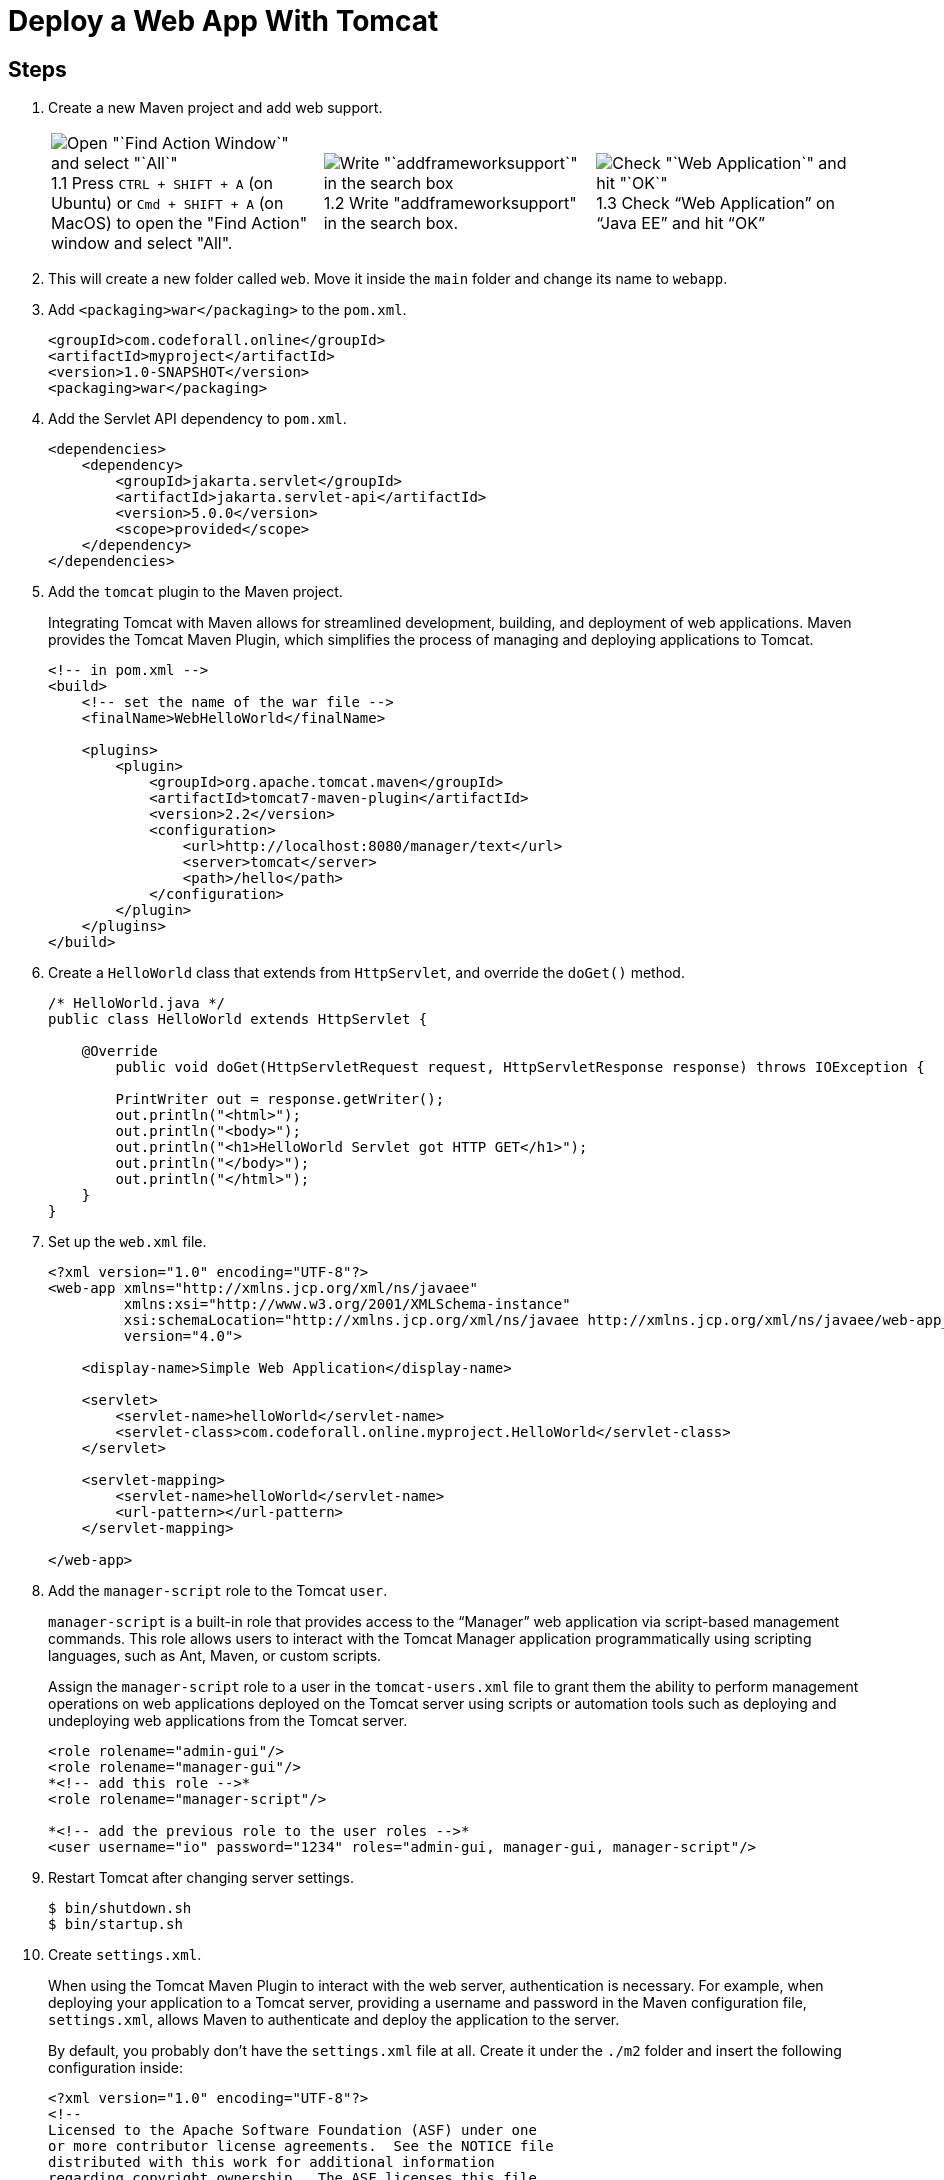 = Deploy a Web App With Tomcat
:imagesdir: ../images
:figure-caption!:

== Steps

[arabic]
. Create a new Maven project and add web support.
+
[cols=".<a,.<a, .<a", frame=none, grid= none]
|===
| .1.1 Press `CTRL + SHIFT + A` (on Ubuntu) or `Cmd + SHIFT + A` (on MacOS) to open the "Find Action" window and select "All".
image::find-action-window.png[Open "`Find Action Window`" and select "`All`"]
| .1.2 Write "addframeworksupport" in the search box.
image::add-framework-support-search.png[Write "`addframeworksupport`" in the search box]
| .1.3 Check "`Web Application`" on "`Java EE`" and hit "`OK`"
image::web-support.png[Check "`Web Application`" and hit "`OK`"]
|===

. This will create a new folder called `+web+`. Move it inside the
`+main+` folder and change its name to `+webapp+`.
. Add `+<packaging>war</packaging>+` to the `+pom.xml+`.
+
[source,xml]
----
<groupId>com.codeforall.online</groupId>
<artifactId>myproject</artifactId>
<version>1.0-SNAPSHOT</version>
<packaging>war</packaging>
----
. Add the Servlet API dependency to `+pom.xml+`.
+
[source,xml]
----
<dependencies>
    <dependency>
        <groupId>jakarta.servlet</groupId>
        <artifactId>jakarta.servlet-api</artifactId>
        <version>5.0.0</version>
        <scope>provided</scope>
    </dependency>
</dependencies>
----
. Add the `+tomcat+` plugin to the Maven project.
+
Integrating Tomcat with Maven allows for streamlined development,
building, and deployment of web applications. Maven provides the Tomcat
Maven Plugin, which simplifies the process of managing and deploying
applications to Tomcat.
+
[source,xml]
----
<!-- in pom.xml -->
<build>
    <!-- set the name of the war file -->
    <finalName>WebHelloWorld</finalName>

    <plugins>
        <plugin>
            <groupId>org.apache.tomcat.maven</groupId>
            <artifactId>tomcat7-maven-plugin</artifactId>
            <version>2.2</version>
            <configuration>
                <url>http://localhost:8080/manager/text</url>
                <server>tomcat</server>
                <path>/hello</path>
            </configuration>
        </plugin>
    </plugins>
</build>
----
. Create a `+HelloWorld+` class that extends from `+HttpServlet+`, and
override the `+doGet()+` method.
+
[source,java]
----
/* HelloWorld.java */
public class HelloWorld extends HttpServlet {

    @Override
        public void doGet(HttpServletRequest request, HttpServletResponse response) throws IOException {

        PrintWriter out = response.getWriter();
        out.println("<html>");
        out.println("<body>");
        out.println("<h1>HelloWorld Servlet got HTTP GET</h1>");
        out.println("</body>");
        out.println("</html>");
    }
}
----
. Set up the `+web.xml+` file.
+
[source,xml]
----
<?xml version="1.0" encoding="UTF-8"?>
<web-app xmlns="http://xmlns.jcp.org/xml/ns/javaee"
         xmlns:xsi="http://www.w3.org/2001/XMLSchema-instance"
         xsi:schemaLocation="http://xmlns.jcp.org/xml/ns/javaee http://xmlns.jcp.org/xml/ns/javaee/web-app_4_0.xsd"
         version="4.0">

    <display-name>Simple Web Application</display-name>

    <servlet>
        <servlet-name>helloWorld</servlet-name>
        <servlet-class>com.codeforall.online.myproject.HelloWorld</servlet-class>
    </servlet>

    <servlet-mapping>
        <servlet-name>helloWorld</servlet-name>
        <url-pattern></url-pattern>
    </servlet-mapping>

</web-app>
----
. Add the `+manager-script+` role to the Tomcat `+user+`.
+
`+manager-script+` is a built-in role that provides access to the
"`Manager`" web application via script-based management commands. This
role allows users to interact with the Tomcat Manager application
programmatically using scripting languages, such as Ant, Maven, or
custom scripts.
+
Assign the `+manager-script+` role to a user in the `+tomcat-users.xml+`
file to grant them the ability to perform management operations on web
applications deployed on the Tomcat server using scripts or automation
tools such as deploying and undeploying web applications from the Tomcat
server.
+
[source,xml]
----
<role rolename="admin-gui"/>
<role rolename="manager-gui"/>
*<!-- add this role -->*
<role rolename="manager-script"/>

*<!-- add the previous role to the user roles -->*
<user username="io" password="1234" roles="admin-gui, manager-gui, manager-script"/>
----
. Restart Tomcat after changing server settings.
+
[source,xml]
----
$ bin/shutdown.sh
$ bin/startup.sh
----
. Create `+settings.xml+`.
+
When using the Tomcat Maven Plugin to interact with the web server,
authentication is necessary. For example, when deploying your
application to a Tomcat server, providing a username and password in the
Maven configuration file, `+settings.xml+`, allows Maven to authenticate
and deploy the application to the server.
+
By default, you probably don’t have the `+settings.xml+` file at all.
Create it under the `+./m2+` folder and insert the following
configuration inside:
+
[source,xml]
----
<?xml version="1.0" encoding="UTF-8"?>
<!--
Licensed to the Apache Software Foundation (ASF) under one
or more contributor license agreements.  See the NOTICE file
distributed with this work for additional information
regarding copyright ownership.  The ASF licenses this file
to you under the Apache License, Version 2.0 (the
"License"); you may not use this file except in compliance
with the License.  You may obtain a copy of the License at
    http://www.apache.org/licenses/LICENSE-2.0
Unless required by applicable law or agreed to in writing,
software distributed under the License is distributed on an
"AS IS" BASIS, WITHOUT WARRANTIES OR CONDITIONS OF ANY
KIND, either express or implied.  See the License for the
specific language governing permissions and limitations
under the License.
-->
<!--
 | This is the configuration file for Maven. It can be specified at two levels:
 |
 |  1. User Level. This settings.xml file provides configuration for a single user,
 |                 and is normally provided in ${user.home}/.m2/settings.xml.
 |
 |                 NOTE: This location can be overridden with the CLI option:
 |
 |                 -s /path/to/user/settings.xml
 |
 |  2. Global Level. This settings.xml file provides configuration for all Maven
 |                 users on a machine (assuming they're all using the same Maven
 |                 installation). It's normally provided in
 |                 ${maven.home}/conf/settings.xml.
 |
 |                 NOTE: This location can be overridden with the CLI option:
 |
 |                 -gs /path/to/global/settings.xml
 |
 | The sections in this sample file are intended to give you a running start at
 | getting the most out of your Maven installation. Where appropriate, the default
 | values (values used when the setting is not specified) are provided.
 |
 |-->

<settings xmlns="http://maven.apache.org/SETTINGS/1.0.0"
          xmlns:xsi="http://www.w3.org/2001/XMLSchema-instance"
          xsi:schemaLocation="http://maven.apache.org/SETTINGS/1.0.0 http://maven.apache.org/xsd/settings-1.0.0.xsd">
  <!-- localRepository
   | The path to the local repository maven will use to store artifacts.
   |
   | Default: ${user.home}/.m2/repository
  <localRepository>/path/to/local/repo</localRepository>
  -->
  <!-- interactiveMode
   | This will determine whether maven prompts you when it needs input. If set to false,
   | maven will use a sensible default value, perhaps based on some other setting, for
   | the parameter in question.
   |
   | Default: true
  <interactiveMode>true</interactiveMode>
  -->
  <!-- offline
   | Determines whether maven should attempt to connect to the network when executing a build.
   | This will have an effect on artifact downloads, artifact deployment, and others.
   |
   | Default: false
  <offline>false</offline>
  -->
  <!-- pluginGroups
   | This is a list of additional group identifiers that will be searched when resolving plugins by their prefix, i.e.
   | when invoking a command line like "mvn prefix:goal". Maven will automatically add the group identifiers
   | "org.apache.maven.plugins" and "org.codehaus.mojo" if these are not already contained in the list.
   |-->
  <pluginGroups>
    <!-- pluginGroup
     | Specifies a further group identifier to use for plugin lookup.
    <pluginGroup>com.your.plugins</pluginGroup>
    -->
  </pluginGroups>
  <!-- proxies
   | This is a list of proxies which can be used on this machine to connect to the network.
   | Unless otherwise specified (by system property or command-line switch), the first proxy
   | specification in this list marked as active will be used.
   |-->
  <proxies>
    <!-- proxy
     | Specification for one proxy, to be used in connecting to the network.
     |
    <proxy>
      <id>optional</id>
      <active>true</active>
      <protocol>http</protocol>
      <username>proxyuser</username>
      <password>proxypass</password>
      <host>proxy.host.net</host>
      <port>80</port>
      <nonProxyHosts>local.net|some.host.com</nonProxyHosts>
    </proxy>
    -->
  </proxies>
  <!-- servers
   | This is a list of authentication profiles, keyed by the server-id used within the system.
   | Authentication profiles can be used whenever maven must make a connection to a remote server.
   |-->
  <servers>
    <!-- server
     | Specifies the authentication information to use when connecting to a particular server, identified by
     | a unique name within the system (referred to by the 'id' attribute below).
     |
     | NOTE: You should either specify username/password OR privateKey/passphrase, since these pairings are
     |       used together.
     |
    <server>
      <id>deploymentRepo</id>
      <username>repouser</username>
      <password>repopwd</password>
    </server>
    -->

    <server>
        <id>tomcat</id>
        <username>io</username>
        <password>1234</password>
    </server>
    <!-- Another sample, using keys to authenticate.
    <server>
      <id>siteServer</id>
      <privateKey>/path/to/private/key</privateKey>
      <passphrase>optional; leave empty if not used.</passphrase>
    </server>
    -->
  </servers>
  <!-- mirrors
   | This is a list of mirrors to be used in downloading artifacts from remote repositories.
   |
   | It works like this: a POM may declare a repository to use in resolving certain artifacts.
   | However, this repository may have problems with heavy traffic at times, so people have mirrored
   | it to several places.
   |
   | That repository definition will have a unique id, so we can create a mirror reference for that
   | repository, to be used as an alternate download site. The mirror site will be the preferred
   | server for that repository.
   |-->
  <mirrors>
    <!-- mirror
     | Specifies a repository mirror site to use instead of a given repository. The repository that
     | this mirror serves has an ID that matches the mirrorOf element of this mirror. IDs are used
     | for inheritance and direct lookup purposes, and must be unique across the set of mirrors.
     |
    <mirror>
      <id>mirrorId</id>
      <mirrorOf>repositoryId</mirrorOf>
      <name>Human Readable Name for this Mirror.</name>
      <url>http://my.repository.com/repo/path</url>
    </mirror>
     -->
  </mirrors>
  <!-- profiles
   | This is a list of profiles which can be activated in a variety of ways, and which can modify
   | the build process. Profiles provided in the settings.xml are intended to provide local machine-
   | specific paths and repository locations which allow the build to work in the local environment.
   |
   | For example, if you have an integration testing plugin - like cactus - that needs to know where
   | your Tomcat instance is installed, you can provide a variable here such that the variable is
   | dereferenced during the build process to configure the cactus plugin.
   |
   | As noted above, profiles can be activated in a variety of ways. One way - the activeProfiles
   | section of this document (settings.xml) - will be discussed later. Another way essentially
   | relies on the detection of a system property, either matching a particular value for the property,
   | or merely testing its existence. Profiles can also be activated by JDK version prefix, where a
   | value of '1.4' might activate a profile when the build is executed on a JDK version of '1.4.2_07'.
   | Finally, the list of active profiles can be specified directly from the command line.
   |
   | NOTE: For profiles defined in the settings.xml, you are restricted to specifying only artifact
   |       repositories, plugin repositories, and free-form properties to be used as configuration
   |       variables for plugins in the POM.
   |
   |-->
  <profiles>
    <!-- profile
     | Specifies a set of introductions to the build process, to be activated using one or more of the
     | mechanisms described above. For inheritance purposes, and to activate profiles via <activatedProfiles/>
     | or the command line, profiles have to have an ID that is unique.
     |
     | An encouraged best practice for profile identification is to use a consistent naming convention
     | for profiles, such as 'env-dev', 'env-test', 'env-production', 'user-jdcasey', 'user-brett', etc.
     | This will make it more intuitive to understand what the set of introduced profiles is attempting
     | to accomplish, particularly when you only have a list of profile id's for debug.
     |
     | This profile example uses the JDK version to trigger activation, and provides a JDK-specific repo.
    <profile>
      <id>jdk-1.4</id>
      <activation>
        <jdk>1.4</jdk>
      </activation>
      <repositories>
        <repository>
          <id>jdk14</id>
          <name>Repository for JDK 1.4 builds</name>
          <url>http://www.myhost.com/maven/jdk14</url>
          <layout>default</layout>
          <snapshotPolicy>always</snapshotPolicy>
        </repository>
      </repositories>
    </profile>
    -->
    <!--
     | Here is another profile, activated by the system property 'target-env' with a value of 'dev',
     | which provides a specific path to the Tomcat instance. To use this, your plugin configuration
     | might hypothetically look like:
     |
     | ...
     | <plugin>
     |   <groupId>org.myco.myplugins</groupId>
     |   <artifactId>myplugin</artifactId>
     |
     |   <configuration>
     |     <tomcatLocation>${tomcatPath}</tomcatLocation>
     |   </configuration>
     | </plugin>
     | ...
     |
     | NOTE: If you just wanted to inject this configuration whenever someone set 'target-env' to
     |       anything, you could just leave off the <value/> inside the activation-property.
     |
    <profile>
      <id>env-dev</id>
      <activation>
        <property>
          <name>target-env</name>
          <value>dev</value>
        </property>
      </activation>
      <properties>
        <tomcatPath>/path/to/tomcat/instance</tomcatPath>
      </properties>
    </profile>
    -->
  </profiles>
  <!-- activeProfiles
   | List of profiles that are active for all builds.
   |
  <activeProfiles>
    <activeProfile>alwaysActiveProfile</activeProfile>
    <activeProfile>anotherAlwaysActiveProfile</activeProfile>
  </activeProfiles>
  -->
</settings>
----
. Set the credentials inside the `+<server>+` tag.

[source,xml]
----
<server>
    <id>tomcat</id>
    <username>io</username>
    <password>1234</password>
</server>
----

[arabic]
. Deploy your app by running `+mvn tomcat7:deploy+`.
. See the app running on the browser.
+
.Web app running in the browser
image::hello-servlet-app.png[Web app running in the browser, 90%]

NOTE: You only need to do `+mvn deploy+` the first time, after that
do `+mvn tomcat7:redeploy+`.
